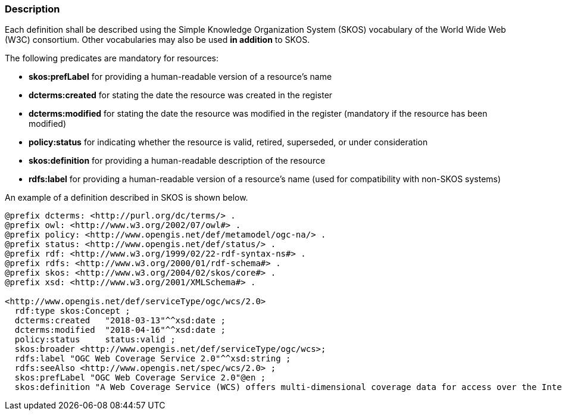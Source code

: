 [[description]]
=== Description

Each definition shall be described using the Simple Knowledge Organization System (SKOS) vocabulary of the World Wide Web (W3C) consortium. Other vocabularies may also be used *in addition* to SKOS.

The following predicates are mandatory for resources:

* *skos:prefLabel* for providing a human-readable version of a resource's name
* *dcterms:created* for stating the date the resource was created in the register
* *dcterms:modified* for stating the date the resource was modified in the register (mandatory if the resource has been modified)
* *policy:status* for indicating whether the resource is valid, retired, superseded, or under consideration
* *skos:definition* for providing a human-readable description of the resource
* *rdfs:label* for providing a human-readable version of a resource's name (used for compatibility with non-SKOS systems)

An example of a definition described in SKOS is shown below.

[%unnumbered]
[source,ttl]
----
@prefix dcterms: <http://purl.org/dc/terms/> .
@prefix owl: <http://www.w3.org/2002/07/owl#> .
@prefix policy: <http://www.opengis.net/def/metamodel/ogc-na/> .
@prefix status: <http://www.opengis.net/def/status/> .
@prefix rdf: <http://www.w3.org/1999/02/22-rdf-syntax-ns#> .
@prefix rdfs: <http://www.w3.org/2000/01/rdf-schema#> .
@prefix skos: <http://www.w3.org/2004/02/skos/core#> .
@prefix xsd: <http://www.w3.org/2001/XMLSchema#> .

<http://www.opengis.net/def/serviceType/ogc/wcs/2.0>
  rdf:type skos:Concept ;
  dcterms:created   "2018-03-13"^^xsd:date ;
  dcterms:modified  "2018-04-16"^^xsd:date ;
  policy:status     status:valid ;
  skos:broader <http://www.opengis.net/def/serviceType/ogc/wcs>;
  rdfs:label "OGC Web Coverage Service 2.0"^^xsd:string ;
  rdfs:seeAlso <http://www.opengis.net/spec/wcs/2.0> ;
  skos:prefLabel "OGC Web Coverage Service 2.0"@en ;
  skos:definition "A Web Coverage Service (WCS) offers multi-dimensional coverage data for access over the Internet" .

----
